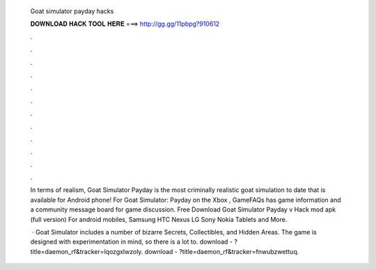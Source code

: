   Goat simulator payday hacks
  
  
  
  𝐃𝐎𝐖𝐍𝐋𝐎𝐀𝐃 𝐇𝐀𝐂𝐊 𝐓𝐎𝐎𝐋 𝐇𝐄𝐑𝐄 ===> http://gg.gg/11pbpg?910612
  
  
  
  .
  
  
  
  .
  
  
  
  .
  
  
  
  .
  
  
  
  .
  
  
  
  .
  
  
  
  .
  
  
  
  .
  
  
  
  .
  
  
  
  .
  
  
  
  .
  
  
  
  .
  
  In terms of realism, Goat Simulator Payday is the most criminally realistic goat simulation to date that is available for Android phone! For Goat Simulator: Payday on the Xbox , GameFAQs has game information and a community message board for game discussion. Free Download Goat Simulator Payday v Hack mod apk (full version) For android mobiles, Samsung HTC Nexus LG Sony Nokia Tablets and More.
  
   · Goat Simulator includes a number of bizarre Secrets, Collectibles, and Hidden Areas. The game is designed with experimentation in mind, so there is a lot to. download - ?title=daemon_rf&tracker=lqozgxlwzoly. download - ?title=daemon_rf&tracker=fnwubzwettuq.
